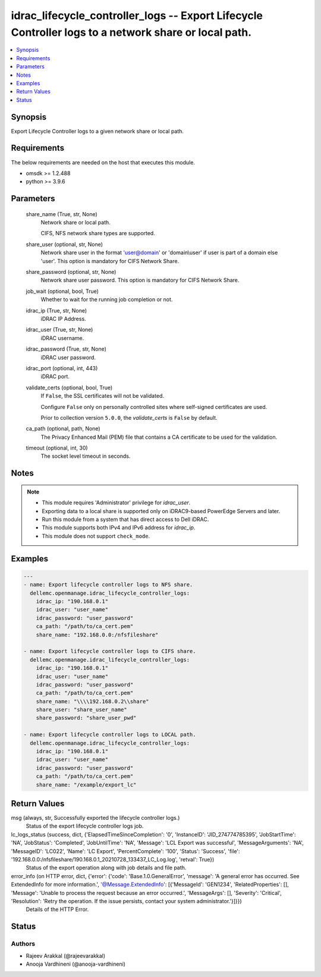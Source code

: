 .. _idrac_lifecycle_controller_logs_module:


idrac_lifecycle_controller_logs -- Export Lifecycle Controller logs to a network share or local path.
=====================================================================================================

.. contents::
   :local:
   :depth: 1


Synopsis
--------

Export Lifecycle Controller logs to a given network share or local path.



Requirements
------------
The below requirements are needed on the host that executes this module.

- omsdk \>= 1.2.488
- python \>= 3.9.6



Parameters
----------

  share_name (True, str, None)
    Network share or local path.

    CIFS, NFS network share types are supported.


  share_user (optional, str, None)
    Network share user in the format 'user@domain' or 'domain\\user' if user is part of a domain else 'user'. This option is mandatory for CIFS Network Share.


  share_password (optional, str, None)
    Network share user password. This option is mandatory for CIFS Network Share.


  job_wait (optional, bool, True)
    Whether to wait for the running job completion or not.


  idrac_ip (True, str, None)
    iDRAC IP Address.


  idrac_user (True, str, None)
    iDRAC username.


  idrac_password (True, str, None)
    iDRAC user password.


  idrac_port (optional, int, 443)
    iDRAC port.


  validate_certs (optional, bool, True)
    If \ :literal:`False`\ , the SSL certificates will not be validated.

    Configure \ :literal:`False`\  only on personally controlled sites where self-signed certificates are used.

    Prior to collection version \ :literal:`5.0.0`\ , the \ :emphasis:`validate\_certs`\  is \ :literal:`False`\  by default.


  ca_path (optional, path, None)
    The Privacy Enhanced Mail (PEM) file that contains a CA certificate to be used for the validation.


  timeout (optional, int, 30)
    The socket level timeout in seconds.





Notes
-----

.. note::
   - This module requires 'Administrator' privilege for \ :emphasis:`idrac\_user`\ .
   - Exporting data to a local share is supported only on iDRAC9-based PowerEdge Servers and later.
   - Run this module from a system that has direct access to Dell iDRAC.
   - This module supports both IPv4 and IPv6 address for \ :emphasis:`idrac\_ip`\ .
   - This module does not support \ :literal:`check\_mode`\ .




Examples
--------

.. code-block:: yaml+jinja

    
    ---
    - name: Export lifecycle controller logs to NFS share.
      dellemc.openmanage.idrac_lifecycle_controller_logs:
        idrac_ip: "190.168.0.1"
        idrac_user: "user_name"
        idrac_password: "user_password"
        ca_path: "/path/to/ca_cert.pem"
        share_name: "192.168.0.0:/nfsfileshare"

    - name: Export lifecycle controller logs to CIFS share.
      dellemc.openmanage.idrac_lifecycle_controller_logs:
        idrac_ip: "190.168.0.1"
        idrac_user: "user_name"
        idrac_password: "user_password"
        ca_path: "/path/to/ca_cert.pem"
        share_name: "\\\\192.168.0.2\\share"
        share_user: "share_user_name"
        share_password: "share_user_pwd"

    - name: Export lifecycle controller logs to LOCAL path.
      dellemc.openmanage.idrac_lifecycle_controller_logs:
        idrac_ip: "190.168.0.1"
        idrac_user: "user_name"
        idrac_password: "user_password"
        ca_path: "/path/to/ca_cert.pem"
        share_name: "/example/export_lc"



Return Values
-------------

msg (always, str, Successfully exported the lifecycle controller logs.)
  Status of the export lifecycle controller logs job.


lc_logs_status (success, dict, {'ElapsedTimeSinceCompletion': '0', 'InstanceID': 'JID_274774785395', 'JobStartTime': 'NA', 'JobStatus': 'Completed', 'JobUntilTime': 'NA', 'Message': 'LCL Export was successful', 'MessageArguments': 'NA', 'MessageID': 'LC022', 'Name': 'LC Export', 'PercentComplete': '100', 'Status': 'Success', 'file': '192.168.0.0:/nfsfileshare/190.168.0.1_20210728_133437_LC_Log.log', 'retval': True})
  Status of the export operation along with job details and file path.


error_info (on HTTP error, dict, {'error': {'code': 'Base.1.0.GeneralError', 'message': 'A general error has occurred. See ExtendedInfo for more information.', '@Message.ExtendedInfo': [{'MessageId': 'GEN1234', 'RelatedProperties': [], 'Message': 'Unable to process the request because an error occurred.', 'MessageArgs': [], 'Severity': 'Critical', 'Resolution': 'Retry the operation. If the issue persists, contact your system administrator.'}]}})
  Details of the HTTP Error.





Status
------





Authors
~~~~~~~

- Rajeev Arakkal (@rajeevarakkal)
- Anooja Vardhineni (@anooja-vardhineni)

